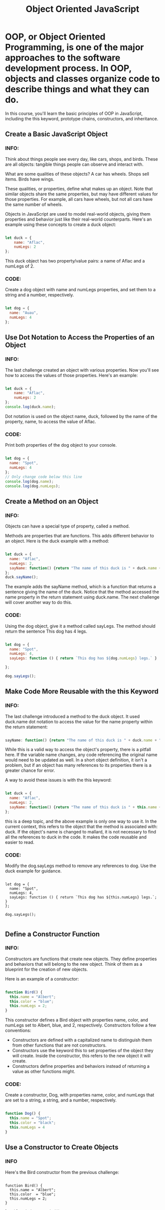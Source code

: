 #+title: Object Oriented JavaScript

* OOP, or Object Oriented Programming, is one of the major approaches to the software development process. In OOP, objects and classes organize code to describe things and what they can do.

In this course, you'll learn the basic principles of OOP in JavaScript, including the this keyword, prototype chains, constructors, and inheritance.


** Create a Basic JavaScript Object
*** INFO:

Think about things people see every day, like cars, shops, and birds. These are all objects: tangible things people can observe and interact with.

What are some qualities of these objects? A car has wheels. Shops sell items. Birds have wings.

These qualities, or properties, define what makes up an object. Note that similar objects share the same properties, but may have different values for those properties. For example, all cars have wheels, but not all cars have the same number of wheels.

Objects in JavaScript are used to model real-world objects, giving them properties and behavior just like their real-world counterparts. Here's an example using these concepts to create a duck object:

#+begin_src javascript

let duck = {
    name: "Aflac",
    numLegs: 2
};

#+end_src

This duck object has two property/value pairs: a name of Aflac and a numLegs of 2.

*** CODE:
Create a dog object with name and numLegs properties, and set them to a string and a number, respectively.

#+begin_src javascript

let dog = {
  name: "Auau",
  numLegs: 4
};

#+end_src

** Use Dot Notation to Access the Properties of an Object
*** INFO:

The last challenge created an object with various properties. Now you'll see how to access the values of those properties. Here's an example:

#+begin_src javascript

let duck = {
    name: "Aflac",
    numLegs: 2
};
console.log(duck.name);

#+end_src

Dot notation is used on the object name, duck, followed by the name of the property, name, to access the value of Aflac.

*** CODE:

Print both properties of the dog object to your console.

#+begin_src javascript

let dog = {
  name: "Spot",
  numLegs: 4
};
// Only change code below this line
console.log(dog.name);
console.log(dog.numLegs);

#+end_src

** Create a Method on an Object
*** INFO:

Objects can have a special type of property, called a method.

Methods are properties that are functions. This adds different behavior to an object. Here is the duck example with a method:

#+begin_src javascript

let duck = {
  name: "Aflac",
  numLegs: 2,
  sayName: function() {return "The name of this duck is " + duck.name + ".";}
};
duck.sayName();

#+end_src

The example adds the sayName method, which is a function that returns a sentence giving the name of the duck. Notice that the method accessed the name property in the return statement using duck.name. The next challenge will cover another way to do this.

*** CODE:

Using the dog object, give it a method called sayLegs. The method should return the sentence This dog has 4 legs.

#+begin_src javascript

let dog = {
  name: "Spot",
  numLegs: 4,
  sayLegs: function () { return `This dog has ${dog.numLegs} legs.` }

};

dog.sayLegs();

#+end_src

** Make Code More Reusable with the this Keyword
*** INFO:

The last challenge introduced a method to the duck object. It used duck.name dot notation to access the value for the name property within the return statement:

#+begin_src javascript

sayName: function() {return "The name of this duck is " + duck.name + ".";}

#+end_src

While this is a valid way to access the object's property, there is a pitfall here. If the variable name changes, any code referencing the original name would need to be updated as well. In a short object definition, it isn't a problem, but if an object has many references to its properties there is a greater chance for error.

A way to avoid these issues is with the this keyword:

#+begin_src javascript

let duck = {
  name: "Aflac",
  numLegs: 2,
  sayName: function() {return "The name of this duck is " + this.name + ".";}
};

#+end_src

this is a deep topic, and the above example is only one way to use it. In the current context, this refers to the object that the method is associated with: duck. If the object's name is changed to mallard, it is not necessary to find all the references to duck in the code. It makes the code reusable and easier to read.

*** CODE:

Modify the dog.sayLegs method to remove any references to dog. Use the duck example for guidance.

#+begin_src

let dog = {
  name: "Spot",
  numLegs: 4,
  sayLegs: function () { return `This dog has ${this.numLegs} legs.`; }
};

dog.sayLegs();

#+end_src

** Define a Constructor Function
*** INFO:

Constructors are functions that create new objects. They define properties and behaviors that will belong to the new object. Think of them as a blueprint for the creation of new objects.

Here is an example of a constructor:

#+begin_src javascript

function Bird() {
  this.name = "Albert";
  this.color = "blue";
  this.numLegs = 2;
}

#+end_src

This constructor defines a Bird object with properties name, color, and numLegs set to Albert, blue, and 2, respectively. Constructors follow a few conventions:

- Constructors are defined with a capitalized name to distinguish them from other functions that are not constructors.
- Constructors use the keyword this to set properties of the object they will create. Inside the constructor, this refers to the new object it will create.
- Constructors define properties and behaviors instead of returning a value as other functions might.

*** CODE:

Create a constructor, Dog, with properties name, color, and numLegs that are set to a string, a string, and a number, respectively.

#+begin_src javascript

function Dog() {
  this.name = "Spot";
  this.color = "black";
  this.numLegs = 4
}

#+end_src

** Use a Constructor to Create Objects
*** INFO

Here's the Bird constructor from the previous challenge:

#+begin_SRC javascript options

function Bird() {
  this.name = "Albert";
  this.color  = "blue";
  this.numLegs = 2;
}

let blueBird = new Bird();

#+end_SRC


NOTE: this inside the constructor always refers to the object being created.

Notice that the new operator is being used when calling a constructor. This tells JavaScript to create a new instance of Bird called blueBird. Without the new operator, this inside the constructor would not point to the newly created object, giving unexpected results. Now blueBird has all the properties defined inside the Bird constructor:


#+begin_SRC javascript

blueBird.name;
blueBird.color;
blueBird.numLegs;

#+end_SRC

Just like any other object, its properties can be accessed and modified:

#+begin_SRC javascript

blueBird.name = 'Elvira';
blueBird.name;

#+end_SRC

*** CODE:

Use the Dog constructor from the last lesson to create a new instance of Dog, assigning it to a variable hound.

#+begin_src javascript

function Dog() {
  this.name = "Rupert";
  this.color = "brown";
  this.numLegs = 4;
}
// Only change code below this line

let hound = new Dog();

#+end_src

** Extend Constructors to Receive Arguments
*** INFO:

The Bird and Dog constructors from the last challenge worked well. However, notice that all Birds that are created with the Bird constructor are automatically named Albert, are blue in color, and have two legs. What if you want birds with different values for name and color? It's possible to change the properties of each bird manually but that would be a lot of work:

#+begin_src javascript

let swan = new Bird();
swan.name = "Carlos";
swan.color = "white";

#+end_src

Suppose you were writing a program to keep track of hundreds or even thousands of different birds in an aviary. It would take a lot of time to create all the birds, then change the properties to different values for every one. To more easily create different Bird objects, you can design your Bird constructor to accept parameters:

#+begin_src javascript

function Bird(name, color) {
  this.name = name;
  this.color = color;
  this.numLegs = 2;
}

#+end_src

Then pass in the values as arguments to define each unique bird into the Bird constructor: let cardinal = new Bird("Bruce", "red"); This gives a new instance of Bird with name and color properties set to Bruce and red, respectively. The numLegs property is still set to 2. The cardinal has these properties:

#+begin_src javascript

cardinal.name
cardinal.color
cardinal.numLegs

#+end_src

The constructor is more flexible. It's now possible to define the properties for each Bird at the time it is created, which is one way that JavaScript constructors are so useful. They group objects together based on shared characteristics and behavior and define a blueprint that automates their creation.

*** CODE:

Create another Dog constructor. This time, set it up to take the parameters name and color, and have the property numLegs fixed at 4. Then create a new Dog saved in a variable terrier. Pass it two strings as arguments for the name and color properties.

#+begin_src javascript

function Dog(name, color) {
    this.name = name;
    this.color = color;
    this.numLegs = 4;
}

let terrier = new Dog("Max", "grey");

#+end_src

** Verify an Object's Constructor with instanceof
*** INFO:

Anytime a constructor function creates a new object, that object is said to be an instance of its constructor. JavaScript gives a convenient way to verify this with the ~instanceof~ operator. ~instanceof~ allows you to compare an object to a constructor, returning ~true~ or ~false~ based on whether or not that object was created with the constructor. Here's an example:

 #+begin_src javascript

let Bird = function(name, color) {
  this.name = name;
  this.color = color;
  this.numLegs = 2;
}

let crow = new Bird("Alexis", "black");

crow instanceof Bird;

#+end_src


This ~instanceof~ method would return true.

If an object is created without using a constructor, ~instanceof~ will verify that it is not an instance of that constructor:

#+begin_src javascript

let canary = {
  name: "Mildred",
  color: "Yellow",
 numLegs: 2
};

canary instanceof Bird;

#+end_src

This ~instanceof~ method would return false.

*** CODE:

Create a new instance of the House constructor, calling it ~myHouse~ and passing a number of bedrooms. Then, use ~instanceof~ to verify that it is an instance of House.

#+begin_src javascript

function House(numBedrooms) {
  this.numBedrooms = numBedrooms;
}

// Only change code below this line

let myHouse = new House(3);

myHouse instanceof House;

#+end_src

** Understand Own Properties
*** INFO:

In the following example, the ~Bird~ constructor defines two properties: ~name~ and ~numLegs~:

#+begin_src javascript

function Bird(name) {
  this.name = name;
  this.numLegs = 2;
}

let duck = new Bird("Donald");
let canary = new Bird("Tweety");

#+end_src

~name~ and ~numLegs~ are called own properties, because they are defined directly on the instance object. That means that ~duck~ and ~canary~ each has its own separate copy of these properties. In fact every instance of ~Bird~ will have its own copy of these properties. The following code adds all of the own properties of ~duck~ to the array ~ownProps~:

#+begin_src javascript

let ownProps = [];

for (let property in duck) {
  if(duck.hasOwnProperty(property)) {
    ownProps.push(property);
  }
}

console.log(ownProps);

#+end_src

The console would display the value ~["name", "numLegs"]~.

*** CODE:

Add the own properties of canary to the array ownProps.

#+begin_src javascript

function Bird(name) {
  this.name = name;
  this.numLegs = 2;
}

let canary = new Bird("Tweety");
let ownProps = [];
// Only change code below this line

for (let property in canary) {
  if(canary.hasOwnProperty(property)) {
    ownProps.push(property);
  }
}

#+end_src

** Use Prototype Properties to Reduce Duplicate Code
** [Iterate Over All Properties]
** [Understand the Constructor Property]
** [Change the Prototype to a New Object]
** [Remember to Set the Constructor Property when Changing the Prototype]
** [Understand Where an Object’s Prototype Comes From]
** [Understand the Prototype Chain]
** [Use Inheritance So You Don't Repeat Yourself]
** [Inherit Behaviors from a Supertype]
** [Set the Child's Prototype to an Instance of the Parent]
** [Reset an Inherited Constructor Property]
** [Add Methods After Inheritance]
** [Override Inherited Meth
** [Use a Mixin to Add Common Behavior Between Unrelated Objects]
** [Use Closure to Protect Properties Within an Object from Being Modified Externally]
** [Understand the Immediately Invoked Function Expression (IIFE)]
** [Use an IIFE to Create a Module]
